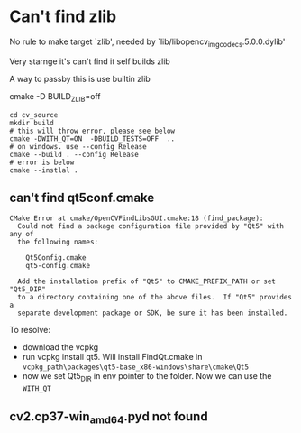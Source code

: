 * Can't find zlib

No rule to make target `zlib', needed by `lib/libopencv_imgcodecs.5.0.0.dylib'

Very starnge it's can't find it self builds zlib


A way to passby this is use builtin zlib

cmake -D BUILD_ZLIB=off


#+BEGIN_SRC shell
cd cv_source
mkdir build
# this will throw error, please see below
cmake -DWITH_QT=ON  -DBUILD_TESTS=OFF  ..
# on windows. use --config Release
cmake --build . --config Release
# error is below
cmake --instlal .
#+END_SRC


** can't find qt5conf.cmake
#+BEGIN_SRC 
CMake Error at cmake/OpenCVFindLibsGUI.cmake:18 (find_package):
  Could not find a package configuration file provided by "Qt5" with any of
  the following names:

    Qt5Config.cmake
    qt5-config.cmake

  Add the installation prefix of "Qt5" to CMAKE_PREFIX_PATH or set "Qt5_DIR"
  to a directory containing one of the above files.  If "Qt5" provides a
  separate development package or SDK, be sure it has been installed.
#+END_SRC

To resolve:
- download the vcpkg
- run vcpkg install qt5. Will install FindQt.cmake in ~vcpkg_path\packages\qt5-base_x86-windows\share\cmake\Qt5~
- now we set Qt5_DIR in env pointer to the folder.
  Now we can use the ~WITH_QT~


** cv2.cp37-win_amd64.pyd not found
